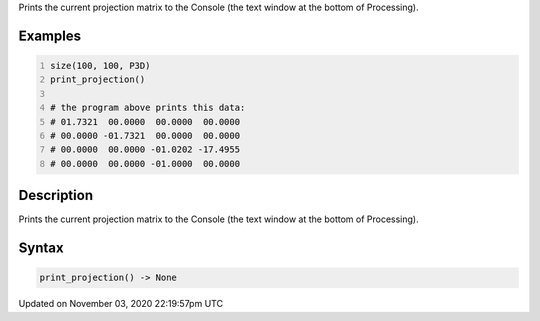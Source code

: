 .. title: print_projection()
.. slug: sketch_print_projection
.. date: 2020-11-03 22:19:57 UTC+00:00
.. tags:
.. category:
.. link:
.. description: py5 print_projection() documentation
.. type: text

Prints the current projection matrix to the Console (the text window at the bottom of Processing).

Examples
========

.. raw:: html

    <div class="example-table">

.. raw:: html

    <div class="example-row"><div class="example-cell-image">

.. raw:: html

    </div><div class="example-cell-code">

.. code:: python
    :number-lines:

    size(100, 100, P3D)
    print_projection()

    # the program above prints this data:
    # 01.7321  00.0000  00.0000  00.0000
    # 00.0000 -01.7321  00.0000  00.0000
    # 00.0000  00.0000 -01.0202 -17.4955
    # 00.0000  00.0000 -01.0000  00.0000

.. raw:: html

    </div></div>

.. raw:: html

    </div>

Description
===========

Prints the current projection matrix to the Console (the text window at the bottom of Processing).

Syntax
======

.. code:: python

    print_projection() -> None

Updated on November 03, 2020 22:19:57pm UTC

